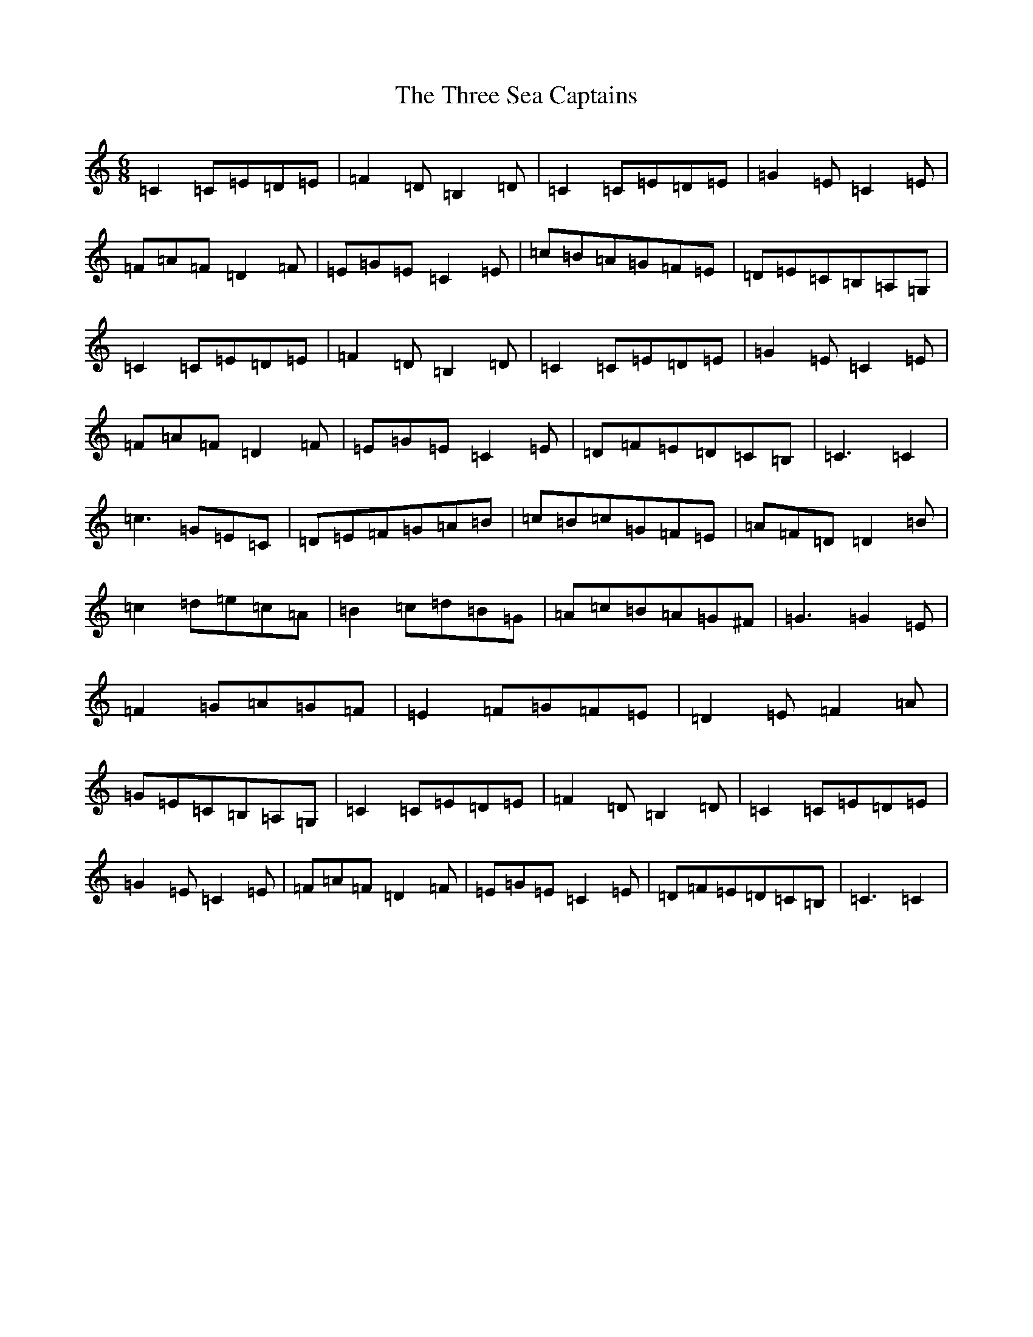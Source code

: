X: 21032
T: Three Sea Captains, The
S: https://thesession.org/tunes/147#setting12768
Z: G Major
R: jig
M:6/8
L:1/8
K: C Major
=C2=C=E=D=E|=F2=D=B,2=D|=C2=C=E=D=E|=G2=E=C2=E|=F=A=F=D2=F|=E=G=E=C2=E|=c=B=A=G=F=E|=D=E=C=B,=A,=G,|=C2=C=E=D=E|=F2=D=B,2=D|=C2=C=E=D=E|=G2=E=C2=E|=F=A=F=D2=F|=E=G=E=C2=E|=D=F=E=D=C=B,|=C3=C2|=c3=G=E=C|=D=E=F=G=A=B|=c=B=c=G=F=E|=A=F=D=D2=B|=c2=d=e=c=A|=B2=c=d=B=G|=A=c=B=A=G^F|=G3=G2=E|=F2=G=A=G=F|=E2=F=G=F=E|=D2=E=F2=A|=G=E=C=B,=A,=G,|=C2=C=E=D=E|=F2=D=B,2=D|=C2=C=E=D=E|=G2=E=C2=E|=F=A=F=D2=F|=E=G=E=C2=E|=D=F=E=D=C=B,|=C3=C2|